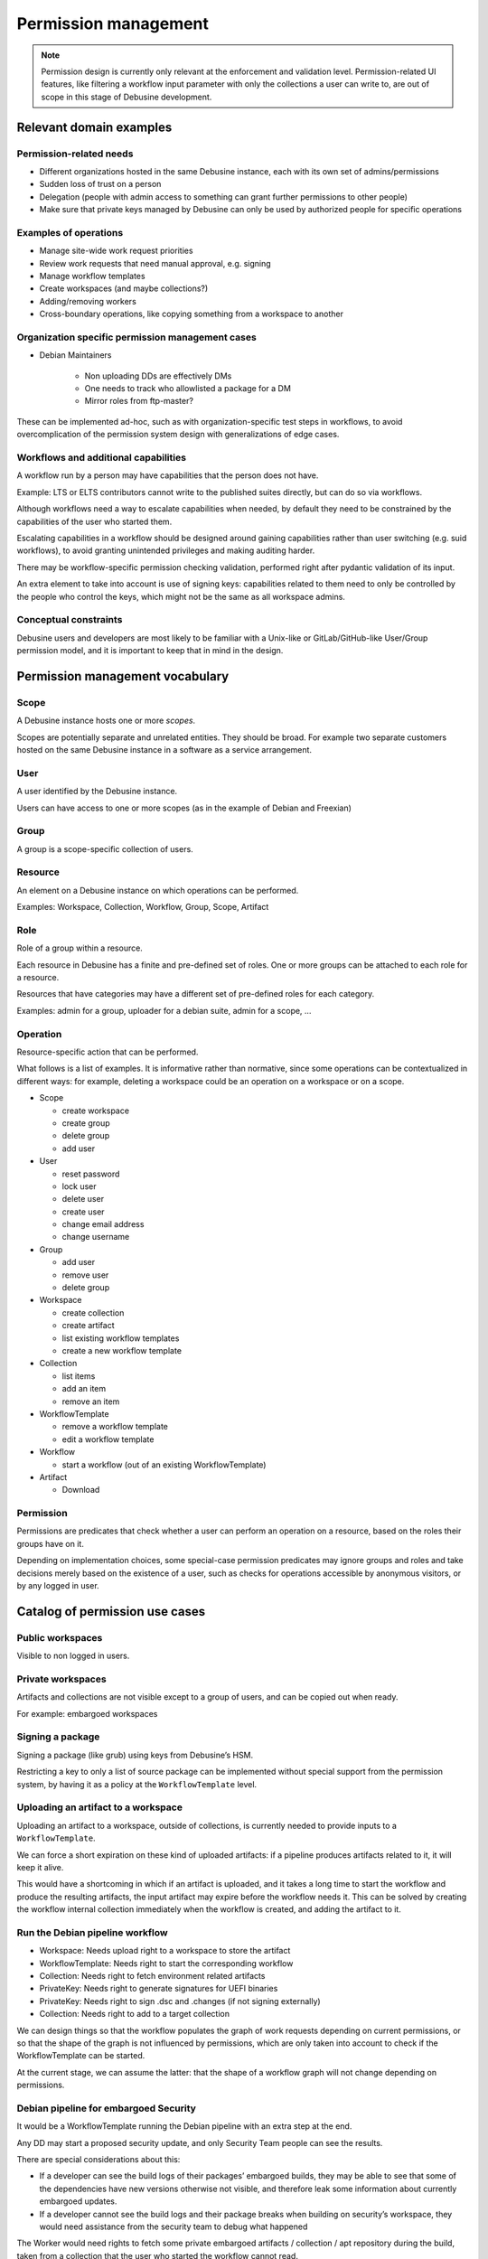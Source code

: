 .. _permission-management-blueprint:

=====================
Permission management
=====================

.. note::

  Permission design is currently only relevant at the enforcement and validation
  level. Permission-related UI features, like filtering a workflow input
  parameter with only the collections a user can write to, are out of scope in
  this stage of Debusine development.

Relevant domain examples
========================

Permission-related needs
------------------------

* Different organizations hosted in the same Debusine instance, each with its
  own set of admins/permissions
* Sudden loss of trust on a person
* Delegation (people with admin access to something can grant further
  permissions to other people)
* Make sure that private keys managed by Debusine can only be used by
  authorized people for specific operations

Examples of operations
----------------------

* Manage site-wide work request priorities
* Review work requests that need manual approval, e.g. signing
* Manage workflow templates
* Create workspaces (and maybe collections?)
* Adding/removing workers
* Cross-boundary operations, like copying something from a workspace to another

Organization specific permission management cases
-------------------------------------------------

* Debian Maintainers

    * Non uploading DDs are effectively DMs
    * One needs to track who allowlisted a package for a DM
    * Mirror roles from ftp-master?

These can be implemented ad-hoc, such as with organization-specific test steps
in workflows, to avoid overcomplication of the permission system design with
generalizations of edge cases.

Workflows and additional capabilities
-------------------------------------

A workflow run by a person may have capabilities that the person does not have.

Example: LTS or ELTS contributors cannot write to the published suites
directly, but can do so via workflows.

Although workflows need a way to escalate capabilities when needed, by default
they need to be constrained by the capabilities of the user who started them.

Escalating capabilities in a workflow should be designed around gaining
capabilities rather than user switching (e.g. suid workflows), to avoid
granting unintended privileges and making auditing harder.

There may be workflow-specific permission checking validation, performed right
after pydantic validation of its input.

An extra element to take into account is use of signing keys: capabilities
related to them need to only be controlled by the people who control the keys,
which might not be the same as all workspace admins.

Conceptual constraints
----------------------

Debusine users and developers are most likely to be familiar with a Unix-like
or GitLab/GitHub-like User/Group permission model, and it is important to keep
that in mind in the design.


Permission management vocabulary
================================

Scope
-----

A Debusine instance hosts one or more *scopes*.

Scopes are potentially separate and unrelated entities. They should be
broad. For example two separate customers hosted on the same Debusine
instance in a software as a service arrangement.


User
----

A user identified by the Debusine instance.

Users can have access to one or more scopes (as in the example of Debian
and Freexian)


Group
-----

A group is a scope-specific collection of users.


Resource
--------

An element on a Debusine instance on which operations can be performed.

Examples: Workspace, Collection, Workflow, Group, Scope, Artifact


Role
----

Role of a group within a resource.

Each resource in Debusine has a finite and pre-defined set of roles. One or
more groups can be attached to each role for a resource.

Resources that have categories may have a different set of pre-defined roles
for each category.

Examples: admin for a group, uploader for a debian suite, admin for a scope, …


Operation
---------

Resource-specific action that can be performed.

What follows is a list of examples. It is informative rather than normative,
since some operations can be contextualized in different ways: for example,
deleting a workspace could be an operation on a workspace or on a scope.

* Scope

  * create workspace
  * create group
  * delete group
  * add user

* User

  * reset password
  * lock user
  * delete user
  * create user
  * change email address
  * change username

* Group

  * add user
  * remove user
  * delete group

* Workspace

  * create collection
  * create artifact
  * list existing workflow templates
  * create a new workflow template

* Collection

  * list items
  * add an item
  * remove an item

* WorkflowTemplate

  * remove a workflow template
  * edit a workflow template
 
* Workflow

  * start a workflow (out of an existing WorkflowTemplate)

* Artifact

  * Download


Permission
----------

Permissions are predicates that check whether a user can perform an operation
on a resource, based on the roles their groups have on it.

Depending on implementation choices, some special-case permission predicates
may ignore groups and roles and take decisions merely based on the existence of
a user, such as checks for operations accessible by anonymous visitors, or by
any logged in user.


Catalog of permission use cases
===============================

Public workspaces
-----------------

Visible to non logged in users.

Private workspaces
------------------

Artifacts and collections are not visible except to a group of users, and can
be copied out when ready.

For example: embargoed workspaces

Signing a package
-----------------

Signing a package (like grub) using keys from Debusine’s HSM.

Restricting a key to only a list of source package can be implemented without
special support from the permission system, by having it as a policy at the
``WorkflowTemplate`` level.

Uploading an artifact to a workspace
------------------------------------

Uploading an artifact to a workspace, outside of collections, is currently
needed to provide inputs to a ``WorkflowTemplate``.

We can force a short expiration on these kind of uploaded artifacts: if a
pipeline produces artifacts related to it, it will keep it alive.

This would have a shortcoming in which if an artifact is uploaded, and it takes
a long time to start the workflow and produce the resulting artifacts, the
input artifact may expire before the workflow needs it. This can be solved by
creating the workflow internal collection immediately when the workflow is
created, and adding the artifact to it.

Run the Debian pipeline workflow
--------------------------------

* Workspace: Needs upload right to a workspace to store the artifact
* WorkflowTemplate: Needs right to start the corresponding workflow
* Collection: Needs right to fetch environment related artifacts
* PrivateKey: Needs right to generate signatures for UEFI binaries
* PrivateKey: Needs right to sign .dsc and .changes (if not signing externally)
* Collection: Needs right to add to a target collection

We can design things so that the workflow populates the graph of work requests
depending on current permissions, or so that the shape of the graph is not
influenced by permissions, which are only taken into account to check if the
WorkflowTemplate can be started.

At the current stage, we can assume the latter: that the shape of a workflow
graph will not change depending on permissions.

Debian pipeline for embargoed Security
--------------------------------------

It would be a WorkflowTemplate running the Debian pipeline with an extra step
at the end.

Any DD may start a proposed security update, and only Security Team people can see the results.

There are special considerations about this:

* If a developer can see the build logs of their packages’ embargoed builds,
  they may be able to see that some of the dependencies have new versions
  otherwise not visible, and therefore leak some information about currently
  embargoed updates.

* If a developer cannot see the build logs and their package breaks when
  building on security’s workspace, they would need assistance from the
  security team to debug what happened

The Worker would need rights to fetch some private embargoed artifacts /
collection / apt repository during the build, taken from a collection that the
user who started the workflow cannot read.

To do that, the permission for reading an artifact (as should be used by the
artifact download view) can follow the chain from the worker token to the
worker, to the work request, to the workflow, and can use the extra permissions
from the workflow if direct permissions are not available (ApplicationContext
can be leveraged to implement this).

Publish a package to a distribution (sid-like case)
---------------------------------------------------

A developer would not have permission to upload an artifact to a collection,
but they would have permission to start a WorkflowTemplate that publishes
artifacts to that collection.

Publish a package to a distribution (stable-like case)
------------------------------------------------------

This can be done via a Debian pipeline that waits for confirmation from the
release manager before publishing a package to the target collection.

The build would include the target collection as a mirror.

Only a group of release managers can approve publishing.

Release managers have an interface to list the pending workflows that intend to
publish to the collection that they manage, and provide approval.

Maintain a personal repository
------------------------------

Scope permissions: create a workspace for each “personal repository” where you
have full rights, initialized with a standard set of ``WorkflowTemplate``

Workspace permissions:

* create a collection in that workspace
* Grant people/groups access to that workspace
* Upload access may be restricted at the workflow level instead of the
  workspace level, by defining who can start a workflow that can upload
  packages
* Manually add/remove artifacts from the published collection
* Generate and maintain a signing key for the repository
* Add collections as “build dependencies” (e.g. use someone else’s Qt personal
  repository to build a desktop application)

Syncing group membership with external sources
----------------------------------------------

Examples of groups that may need to be synchronized with external sources:

* Security Team
* Release Team
* FTP Master, FTP Assistant
* Debian Developers. Note that we currently debusine.debian.net allows any
  Debian Developer to create an account for themselves, and it does not yet do
  other forms of syncing. For example, a Debian account that gets closed
  remains open in Debusine.
* Debian Maintainers and non-uploading Debian Developers that have been
  allowlisted for a package
* Other Debian contributors manually admitted by Debian Developers (for
  example: sponsoree)


High level design choices
=========================

Scoping for workspaces
----------------------

We need scoping for workspaces.

For example, Debian, Freexian and Kali may all have a distinct "Public" workspace
and a distinct "Sandbox" workspace.

There needs to be a way to share workspaces between scopes: for example, Debian
may share the workspace that hosts the mirrored suite collections.

Scoping for groups
------------------

We need scoping for groups.

For example, Debian, Freexian and Kali may all have a distinct "Admin" group.

Scoping for users
-----------------

Users are global.

Usernames are global across all scopes.

Usernames and group names are different namespaces: a user and a group may have
the same name and be completely unrelated.

SAAS hosting model
------------------

We design for a gitlab-style hoster model:

* scope is encoded in URL paths (e.g. ``https://www.debusine.net/kali/``)
* user namespace is global (e.g. user ``enrico`` is the same in Debian, Freexian and
  Kali, although it may not have access to the Kali scope)

We do not aim for a federation-like model where each hosted scope has a
distinct hostname and user namespace.

One workspace per distribution
------------------------------

We can assume that each published distribution will have its own workspace,
which contains its collection and all supporting collections needed to allow
people to cooperate on it.

This allows to delegate most, if not all, permission checks on collections and
other resources to Workspace roles.

This would structure work in Debusine around many cooperating workspaces:

* One workspace for the ftpmasters to publish the main repo:
    * Workflow: MergeProposedUpdates, can be started by release managers.
    * Workflow: UploadToUnstable, can be started by any DD.
* One workspace for the stable release managers for proposed updates:
    * Workflow: SubmitUpdate, can be started by any DD.
* One workspace for the security team to manage embargoed updates.
* One workspace for public security repo.
* One workspace for wanna-build team to maintain build environments:
    * Manage workflow to update the build environments.
    * Manage workflow to build packages missing on some architectures.

WorkflowTemplates would act as the interface that can be used by regular users
operate on the workspaces.


User and group structure
========================


Users and scopes
----------------

A user can have access to multiple scopes. For example: Debian and
Freexian contributors, or Debian and Kali Linux.

Groups
------

Users belong to one or more scope-specific groups.

Groups do not span multiple scopes, so group names can be reused across
scopes.

It left undetermined at this stage if groups can contain other groups. We can
assume, for simplicity of initial implementation, that they do not, and leave
the question open to be revised at a further design iteration.


No automatic personal collections
---------------------------------

GitLab/GitHub have a system where one's username is automatically a URL
namespace under which artifacts are published.

Debusine does not have an equivalent per-user collection, and users may or may
not be able to create collections to publish artifacts.

The permission management for creating collection may need to discriminate by
collection type, so that a user might be able to create a hypothetical
``debusine:sandbox`` collection, but not a ``debian:suite`` collection.



High level implementation plan
==============================

Checking permissions
--------------------

Permission checks should happen:

* at the API boundary (as part of the validation of an API invocation)
* at the model level (for example, making Manager or Model methods become
  user-aware)

Both API-boundary and model-level checks are useful. For example, consider a
long-running build that uploads to a collection at the end: the person who
started the build may have lost access to the collection during the build.

Permissions are checked only on groups
--------------------------------------

To simplify checks, roles can only be assigned to groups, not users.

The system provides no way to assign a role directly to a user, and a group
must be created to make the connection.

This both simplifies implementation, and encourages users to think in term of
teams rather than in terms of users: instead of assigning a role to a specific
person, one can think in terms of "hats": what hat is the person going to wear
in that scope or workspace? One can then figure out what other roles are needed
for that hat, create a group with the required set of roles to represent the
hat, and add the user to it.

It is unlikely that a given permission structure is needed by a specific
person, and it's more likely that it's needed by a specific team, even though
at the beginning the team may very well be of only one person.

When a new scope is created, it will need to be populated with at least one
``Admin`` group with the people that will manage the scope. That group will
have the roles needed to be able to take care of the scope, and it will
represent the admin team of the newly created scope.


Permission for the anonymous user
---------------------------------

A possible implementation of this using groups is that a role on a resource can
be assigned to a ``NULL`` group, or to an ``Anonymous`` group (name subject to
change at implementation time), in which case it is granted to site visitors
that are not logged in.

Another possible implementation is to special-case public and non-public
resources as we currently have.

An aspect to keep into account for choosing between the two is how easy one can
get surprising behaviour where "add the Anonymous group as reader" looks like
more like assigning reader role to a limited group rather than making the
resource public: that special casing is likely to still be needed at the UI
level.

Another aspect to consider is that if ``Anonymous`` or ``Users`` groups with
synthetic membership need special casing in permission checks, then the special
casing can be done without them, likely leading to clearer code that does not
rely on a redundant intermediate object.

Permission for any logged in user
---------------------------------

There are no know use cases for this, though it is currently implemented as a
stand-in for future, more mature permission implementations.

If a use case of this kind will emerge, it is likely it can be implemented by
checking if a user is part of any groups that belong to a scope.

Sharing workspaces across scopes
--------------------------------

Workspaces support inheritance and inheritance can be allowed to cross the
scope boundary.

Sharing a ``Mirrors`` workspace from, e.g. scope ``Debian`` to scope
``Freexian``, can be implemented by creating a ``Debian Mirrors``
workspace in ``Freexian`` that inherits from ``Debian``/``Mirrors``.

Application context
-------------------

An application context is an object, from an ``ApplicationContext`` class
hierarchy, that encodes the scope of an operation.

Its most general class would contain ``scope`` and ``user``.

More specific subclasses may contain ``workspace``, ``group`` and ``role``,
``work request``, ``collection``, ``artifact``, and so on, as appropriate for
the operation to be performed.

Application context classes provide methods to check permissions, and provide
model objects as context for operations. For example, a model method that
creates an artifact can get a WorkspaceApplicationContext argument, from which
it can derive scope, workspace and user.

Application context classes can also work as a cache for the model objects that
had to be queried during the authorization phase.

Application context instances can be stored in the request, to be available as
a low-level backend to implement checks in Django view mixins and Django
Request Framework permission objects.

Application contexts contain information about the scope of an operation, not
about its arguments, to avoid (ab)using application contexts as argument
bundles.

Workspaces and Workflows
------------------------

The initial permission structure of Debusine is modeled around cooperating
workspaces, with each workspace having its own set of admins and regular users.

Only admins would be able to manipulate collections directly inside a
workspace, while regular users would only interact using WorkflowTemplates. The
set of WorkflowTemplates configured in a workspace thus becomes the main
interface for regular work on the workspace.

Adding roles and permissions only to Workspaces and WorkflowTemplates could
mean having enough granularity to regulate both maintenance access (add/remove
elements manually, grant permissions) and operational access (run pipelines):

* Most people will have read-only access to a workspace, or not even that in
  case of embargoed workspaces
* Only admins are likely to do anything besides read-only operations directly
  on collections and other elements
* Operations are performed via WorkflowTemplates, for which permission to start
  can be granted as needed. Note that, currently, being able to start a
  WorkflowTemplate implies being able to upload an artifact to its workspace to
  provide it with input.
* Different types of workspaces differ on the set of WorkflowTemplates they get
  when they get created, or what WorkflowTemplates an admin picks for them when
  creating them

Regardless of the above, there should be a permission check at the collection
level, even if it delegates to the containing workspace: this allows us to
change permission structure later without needing to sift the code to introduce
further checks

When checking for permission on an internal workflow collection, write access
should be granted if the operation is being run by the workflow that owns it.
The person who started the workflow does not automatically get write access to
it, to avoid operations on it to happen outside the workflow control.

While to provide input to a WorkflowTemplate one needs to be able to (and have
permission for) upload an artifact to a workspace outside of its collections,
this may not be needed in the future if we change workflows so that their input
can be provided as part of the procedure to start the workflow. There is
currently no other reason for allowing an ordinary user to upload an artifact
to a workspace.

.. _permission-management-blueprint-initial-roles:

Initial roles
-------------

Expected roles on workspaces:

* Owner:
    * Can add/remove groups on each role
    * Can remove the workspace
    * Can configure workspace level settings (visibility level, inheritance, etc.)
    * And everything below it.
* Administrator:
    * Can create/remove/configure WorkflowTemplates
    * Can create/remove/configure collections
    * Can start work requests outside of workflows
    * And everything below it.
* Maintainer:
    * Can arbitrarily add/remove items to collections
    * Interact with all workflows (retry failed work requests, retry workflow, abort workflow, abort work request, etc.)
    * And everything below it.
* Developer:
    * Inspect everything inside the workspace (artifacts, collections,
      workflows, work requests, etc.)
    * Interact with its own workflows (retry failed work requests, retry workflow, abort workflow, abort work request, etc.)
* Contributor:
    * Can upload artifacts inside the workspace, but not register them in
      collections
    * Can list workflow templates within the workspace (and permissions on workflow
      templates then govern whether one is allowed to run them)
    * Can start workflows from workflow templates based on permissions at the
      workflow template level
* List the permission structure/membership structure:
  To be decided. In Debian this is currently open, but it may not be desirable
  for all scopes in Debusine. We can start allowing everyone to see it, and
  still implement permission checks for them now (and make them always succeed)
  to have them in place for when we model this at a later stage.

Expected roles on WorkflowTemplates:

* Administrator:
    * Can modify the parameters
    * Defaults to set of groups from roles >= Workspace/Administrator
* Contributor:
    * Can start a WorkflowTemplate
    * Defaults to set of groups from roles >= Workspace/Contributor

Expected roles on Scopes:

* Owner
    * Can tweak scope level settings (at least visibility, maybe associated domains, etc.)
    * Can remove the scope
    * Can add/remove groups on each role
    * Can create/remove groups
    * And everything below.
* Administrator
    * Can add/remove users to groups
    * Can create/remove/modify workspaces

Modeling permissions on signing keys is left to a following iteration of the
permission design.


Proposed implementation changes
===============================

Implement Scopes
----------------

* Add a new Scope model
* Create a ``Debusine`` scope to use as default in data migrations
* Make Workspace unique by Scope

Implement Group
---------------

* Specialize Django groups
* Make Group unique by Scope
* Create empty ``Anonymous`` and ``Users`` groups for each scope, if needed by
  predicates

Implement application context
-----------------------------

* Initial class hierarchy
* Infrastructure to instantiate application context and add them to the Django
  request

Add roles for existing use cases
--------------------------------

* Create in the code an initial set of roles for Workspace
* Create a role table for Workspace
* If needed by predicates, give ``Anonymous`` read access to existing public
  workspaces
* If needed by predicates, give ``Users`` read/write access to existing private
  workspaces

Further role/permission design is postponed to a future iteration of permission
management design work, when we have gathered a broader collection of actual use
cases.

Encode permissions
------------------

* Implement permission checks in application contexts
  (`django-rules`_ could be used as a helper library)

Add permission checks at the API boundary
-----------------------------------------

* Create View mixins that perform permission checks alongside input validation
* Cache model objects looked up by permission checks to be used by downstream
  code

Add permission checks at the model boundary
-------------------------------------------

* Make relevant Manager or Model methods user-aware
* Refactor view code to use higher level Manager or Model methods

This can be implemented either by passing the application context explicitly to
model methods, or by implementing a `contextvar` (or similar) system to
introduce the concept of a "current application context". This can be decided
at implementation time.


_`django-rules`: https://github.com/dfunckt/django-rules
